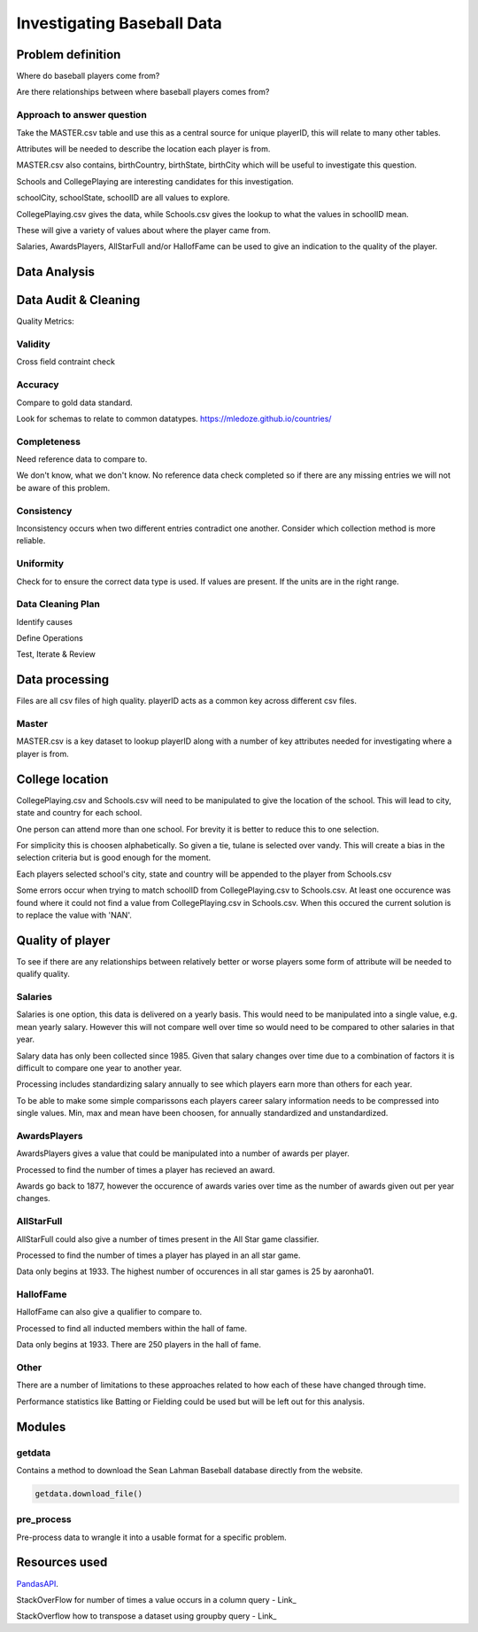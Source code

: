 ===========================
Investigating Baseball Data
===========================

------------------
Problem definition
------------------

Where do baseball players come from?

Are there relationships between where baseball players comes from?


^^^^^^^^^^^^^^^^^^^^^^^^^^^
Approach to answer question
^^^^^^^^^^^^^^^^^^^^^^^^^^^

Take the MASTER.csv table and use this as a central source for unique playerID, this will relate to many other tables.

Attributes will be needed to describe the location each player is from. 

MASTER.csv also contains, birthCountry, birthState, birthCity which will be useful to investigate this question.

Schools and CollegePlaying are interesting candidates for this investigation.

schoolCity, schoolState, schoolID are all values to explore.

CollegePlaying.csv gives the data, while Schools.csv gives the lookup to what the values in schoolID mean.

These will give a variety of values about where the player came from.

Salaries, AwardsPlayers, AllStarFull and/or HallofFame can be used to give an indication to the quality of the player.

-------------
Data Analysis
-------------

---------------------
Data Audit & Cleaning
---------------------

Quality Metrics:

^^^^^^^^
Validity
^^^^^^^^

Cross field contraint check

^^^^^^^^
Accuracy
^^^^^^^^

Compare to gold data standard.

Look for schemas to relate to common datatypes.
https://mledoze.github.io/countries/

^^^^^^^^^^^^
Completeness
^^^^^^^^^^^^

Need reference data to compare to.

We don't know, what we don't know. No reference data check completed
so if there are any missing entries we will not be aware of this problem.

^^^^^^^^^^^
Consistency
^^^^^^^^^^^

Inconsistency occurs when two different entries contradict one another.
Consider which collection method is more reliable.

^^^^^^^^^^
Uniformity
^^^^^^^^^^

Check for to ensure the correct data type is used. If values are present. If the units are in the right range.

^^^^^^^^^^^^^^^^^^
Data Cleaning Plan
^^^^^^^^^^^^^^^^^^

Identify causes

Define Operations

Test, Iterate & Review

---------------
Data processing
---------------

Files are all csv files of high quality. playerID acts as a common key across different csv files.

^^^^^^
Master
^^^^^^

MASTER.csv is a key dataset to lookup playerID along with a number of key attributes needed for investigating where a player is from.

----------------
College location
----------------

CollegePlaying.csv and Schools.csv will need to be manipulated to give the location of the school. This will lead to city, state and country for each school.

One person can attend more than one school. For brevity it is better to reduce this to one selection.

For simplicity this is choosen alphabetically. So given a tie, tulane is selected over vandy.
This will create a bias in the selection criteria but is good enough for the moment.

Each players selected school's city, state and country will be appended to the player from Schools.csv

Some errors occur when trying to match schoolID from CollegePlaying.csv to Schools.csv. At least one occurence
was found where it could not find a value from CollegePlaying.csv in Schools.csv. When this occured the current
solution is to replace the value with 'NAN'.

-----------------
Quality of player
-----------------

To see if there are any relationships between relatively better or worse players some form of attribute will be needed to qualify quality.

^^^^^^^^
Salaries
^^^^^^^^

Salaries is one option, this data is delivered on a yearly basis. This would need to be manipulated into a single value, e.g. mean yearly salary. However this will not compare well over time so would need to be compared to other salaries in that year.

Salary data has only been collected since 1985. Given that salary changes over time due to a combination of factors it is difficult to
compare one year to another year.

Processing includes standardizing salary annually to see which players
earn more than others for each year.

To be able to make some simple comparissons each players career salary information needs to be compressed into single values.
Min, max and mean have been choosen, for annually standardized and unstandardized.

^^^^^^^^^^^^^
AwardsPlayers
^^^^^^^^^^^^^

AwardsPlayers gives a value that could be manipulated into a number of awards per player.

Processed to find the number of times a player has recieved an award.

Awards go back to 1877, however the occurence of awards varies over time as the number of awards
given out per year changes.

^^^^^^^^^^^
AllStarFull
^^^^^^^^^^^

AllStarFull could also give a number of times present in the All Star game classifier.

Processed to find the number of times a player has played in an all star game.

Data only begins at 1933. The highest number of occurences in all star games is 25 by aaronha01.

^^^^^^^^^^
HallofFame
^^^^^^^^^^

HallofFame can also give a qualifier to compare to.

Processed to find all inducted members within the hall of fame.

Data only begins at 1933. There are 250 players in the hall of fame. 

^^^^^
Other
^^^^^

There are a number of limitations to these approaches related to how each of these have changed through time.

Performance statistics like Batting or Fielding could be used but will be left out for this analysis.

-------
Modules
-------

^^^^^^^
getdata
^^^^^^^

Contains a method to download the Sean Lahman Baseball database
directly from the website.

.. code-block:: python

    getdata.download_file()

^^^^^^^^^^^
pre_process
^^^^^^^^^^^

Pre-process data to wrangle it into a usable format for a specific problem.

--------------
Resources used
--------------

PandasAPI_.

.. _PandasAPI: https://pandas.pydata.org/pandas-docs/stable/api.html

StackOverFlow for number of times a value occurs in a column query - Link_

.. _Link: https://stackoverflow.com/questions/22391433/count-the-frequency-that-a-value-occurs-in-a-dataframe-column
 
StackOverflow how to transpose a dataset using groupby query - Link_

.. _Link: https://stackoverflow.com/questions/38369424/groupby-transpose-and-append-in-pandas